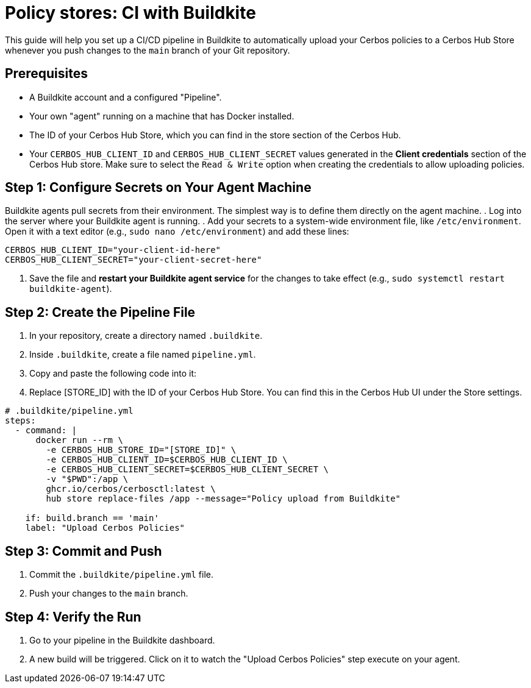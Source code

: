 = Policy stores: CI with Buildkite

This guide will help you set up a CI/CD pipeline in Buildkite to automatically upload your Cerbos policies to a Cerbos Hub Store whenever you push changes to the `main` branch of your Git repository.


== Prerequisites
* A Buildkite account and a configured "Pipeline".
* Your own "agent" running on a machine that has Docker installed.
* The ID of your Cerbos Hub Store, which you can find in the store section of the Cerbos Hub.
* Your `CERBOS_HUB_CLIENT_ID` and `CERBOS_HUB_CLIENT_SECRET` values generated in the **Client credentials** section of the Cerbos Hub store. Make sure to select the `Read & Write` option when creating the credentials to allow uploading policies.

== Step 1: Configure Secrets on Your Agent Machine
Buildkite agents pull secrets from their environment. The simplest way is to define them directly on the agent machine.
. Log into the server where your Buildkite agent is running.
. Add your secrets to a system-wide environment file, like `/etc/environment`. Open it with a text editor (e.g., `sudo nano /etc/environment`) and add these lines:


[source,bash]
----
CERBOS_HUB_CLIENT_ID="your-client-id-here"
CERBOS_HUB_CLIENT_SECRET="your-client-secret-here"
----
. Save the file and *restart your Buildkite agent service* for the changes to take effect (e.g., `sudo systemctl restart buildkite-agent`).

== Step 2: Create the Pipeline File
. In your repository, create a directory named `.buildkite`.
. Inside `.buildkite`, create a file named `pipeline.yml`.
. Copy and paste the following code into it:
. Replace [STORE_ID] with the ID of your Cerbos Hub Store. You can find this in the Cerbos Hub UI under the Store settings.

[source,yaml]
----
# .buildkite/pipeline.yml
steps:
  - command: |
      docker run --rm \
        -e CERBOS_HUB_STORE_ID="[STORE_ID]" \
        -e CERBOS_HUB_CLIENT_ID=$CERBOS_HUB_CLIENT_ID \
        -e CERBOS_HUB_CLIENT_SECRET=$CERBOS_HUB_CLIENT_SECRET \
        -v "$PWD":/app \
        ghcr.io/cerbos/cerbosctl:latest \
        hub store replace-files /app --message="Policy upload from Buildkite"
    
    if: build.branch == 'main'
    label: "Upload Cerbos Policies"
----

== Step 3: Commit and Push
. Commit the `.buildkite/pipeline.yml` file.
. Push your changes to the `main` branch.

== Step 4: Verify the Run
. Go to your pipeline in the Buildkite dashboard.
. A new build will be triggered. Click on it to watch the "Upload Cerbos Policies" step execute on your agent.
